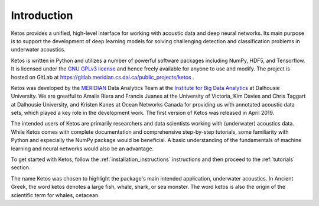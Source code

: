 Introduction
============

Ketos provides a unified, high-level interface for working with acoustic data and deep neural networks. 
Its main purpose is to support the development of deep learning models for solving challenging 
detection and classification problems in underwater acoustics.

Ketos is written in Python and utilizes a number of powerful software packages 
including NumPy, HDF5, and Tensorflow.
It is licensed under the `GNU GPLv3 license <https://www.gnu.org/licenses/>`_ and hence freely available for anyone to use and modify.
The project is hosted on GitLab at 
`https://gitlab.meridian.cs.dal.ca/public_projects/ketos <https://gitlab.meridian.cs.dal.ca/public_projects/ketos>`_ .

Ketos was developed by the `MERIDIAN <http://meridian.cs.dal.ca/>`_ Data Analytics Team at the 
`Institute for Big Data Analytics <https://bigdata.cs.dal.ca/>`_ at Dalhousie University. 
We are greatful to Amalis Riera and Francis Juanes at the University of Victoria, 
Kim Davies and Chris Taggart at Dalhousie University, and Kristen Kanes at Ocean Networks Canada 
for providing us with annotated acoustic data sets, which played a key role in the development work.
The first version of Ketos was released in April 2019. 

The intended users of Ketos are primarily researchers and data scientists working with (underwater) 
acoustics data. While Ketos comes with complete documentation and comprehensive step-by-step tutorials, 
some familiarity with Python and especially the NumPy package would be beneficial. A basic understanding of 
the fundamentals of machine learning and neural networks would also be an advantage.

To get started with Ketos, follow the :ref:`installation_instructions` instructions and then proceed to 
the :ref:`tutorials` section.

The name Ketos was chosen to highlight the package's main intended application, underwater acoustics.
In Ancient Greek, the word ketos denotes a large fish, whale, shark, or sea monster. The word ketos 
is also the origin of the scientific term for whales, cetacean.
